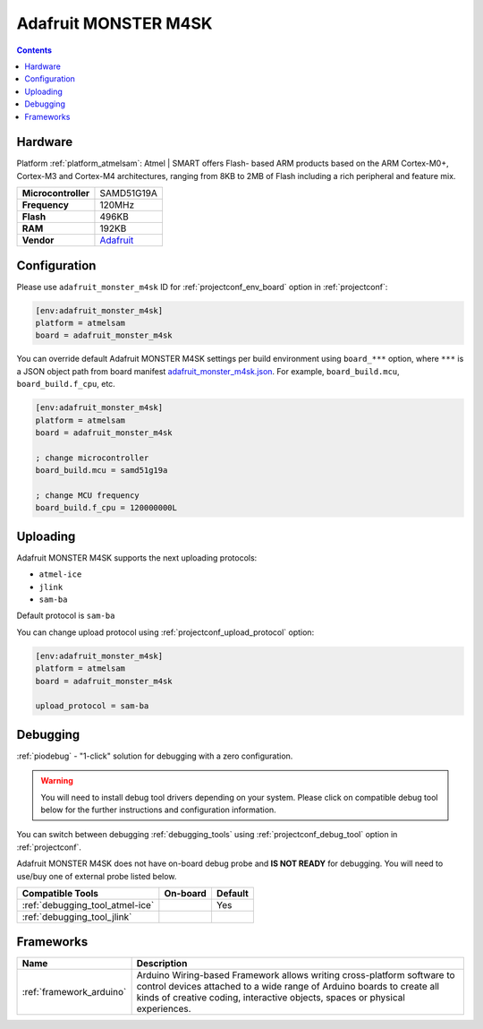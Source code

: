 ..  Copyright (c) 2014-present PlatformIO <contact@platformio.org>
    Licensed under the Apache License, Version 2.0 (the "License");
    you may not use this file except in compliance with the License.
    You may obtain a copy of the License at
       http://www.apache.org/licenses/LICENSE-2.0
    Unless required by applicable law or agreed to in writing, software
    distributed under the License is distributed on an "AS IS" BASIS,
    WITHOUT WARRANTIES OR CONDITIONS OF ANY KIND, either express or implied.
    See the License for the specific language governing permissions and
    limitations under the License.

.. _board_atmelsam_adafruit_monster_m4sk:

Adafruit MONSTER M4SK
=====================

.. contents::

Hardware
--------

Platform :ref:`platform_atmelsam`: Atmel | SMART offers Flash- based ARM products based on the ARM Cortex-M0+, Cortex-M3 and Cortex-M4 architectures, ranging from 8KB to 2MB of Flash including a rich peripheral and feature mix.

.. list-table::

  * - **Microcontroller**
    - SAMD51G19A
  * - **Frequency**
    - 120MHz
  * - **Flash**
    - 496KB
  * - **RAM**
    - 192KB
  * - **Vendor**
    - `Adafruit <https://www.adafruit.com/product/4343?utm_source=platformio.org&utm_medium=docs>`__


Configuration
-------------

Please use ``adafruit_monster_m4sk`` ID for :ref:`projectconf_env_board` option in :ref:`projectconf`:

.. code-block:: ini

  [env:adafruit_monster_m4sk]
  platform = atmelsam
  board = adafruit_monster_m4sk

You can override default Adafruit MONSTER M4SK settings per build environment using
``board_***`` option, where ``***`` is a JSON object path from
board manifest `adafruit_monster_m4sk.json <https://github.com/platformio/platform-atmelsam/blob/master/boards/adafruit_monster_m4sk.json>`_. For example,
``board_build.mcu``, ``board_build.f_cpu``, etc.

.. code-block:: ini

  [env:adafruit_monster_m4sk]
  platform = atmelsam
  board = adafruit_monster_m4sk

  ; change microcontroller
  board_build.mcu = samd51g19a

  ; change MCU frequency
  board_build.f_cpu = 120000000L


Uploading
---------
Adafruit MONSTER M4SK supports the next uploading protocols:

* ``atmel-ice``
* ``jlink``
* ``sam-ba``

Default protocol is ``sam-ba``

You can change upload protocol using :ref:`projectconf_upload_protocol` option:

.. code-block:: ini

  [env:adafruit_monster_m4sk]
  platform = atmelsam
  board = adafruit_monster_m4sk

  upload_protocol = sam-ba

Debugging
---------

:ref:`piodebug` - "1-click" solution for debugging with a zero configuration.

.. warning::
    You will need to install debug tool drivers depending on your system.
    Please click on compatible debug tool below for the further
    instructions and configuration information.

You can switch between debugging :ref:`debugging_tools` using
:ref:`projectconf_debug_tool` option in :ref:`projectconf`.

Adafruit MONSTER M4SK does not have on-board debug probe and **IS NOT READY** for debugging. You will need to use/buy one of external probe listed below.

.. list-table::
  :header-rows:  1

  * - Compatible Tools
    - On-board
    - Default
  * - :ref:`debugging_tool_atmel-ice`
    - 
    - Yes
  * - :ref:`debugging_tool_jlink`
    - 
    - 

Frameworks
----------
.. list-table::
    :header-rows:  1

    * - Name
      - Description

    * - :ref:`framework_arduino`
      - Arduino Wiring-based Framework allows writing cross-platform software to control devices attached to a wide range of Arduino boards to create all kinds of creative coding, interactive objects, spaces or physical experiences.